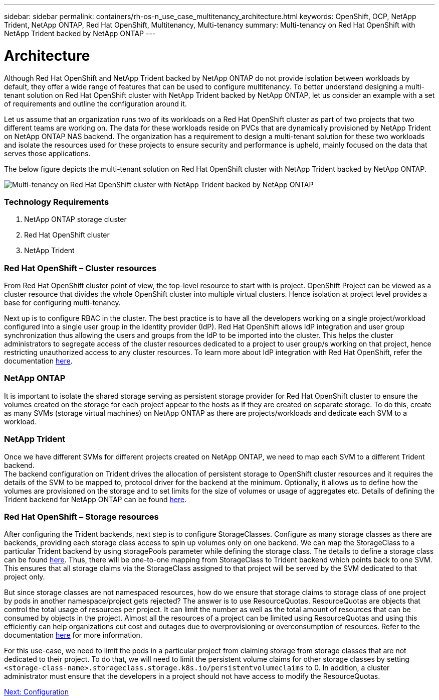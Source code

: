 ---
sidebar: sidebar
permalink: containers/rh-os-n_use_case_multitenancy_architecture.html
keywords: OpenShift, OCP, NetApp Trident, NetApp ONTAP, Red Hat OpenShift, Multitenancy, Multi-tenancy
summary: Multi-tenancy on Red Hat OpenShift with NetApp Trident backed by NetApp ONTAP
---

= Architecture
:hardbreaks:
:nofooter:
:icons: font
:linkattrs:
:imagesdir: ./../media/

[.lead]

Although Red Hat OpenShift and NetApp Trident backed by NetApp ONTAP do not provide isolation between workloads by default, they offer a wide range of features that can be used to configure multitenancy. To better understand designing a multi-tenant solution on Red Hat OpenShift cluster with NetApp Trident backed by NetApp ONTAP, let us consider an example with a set of requirements and outline the configuration around it.

Let us assume that an organization runs two of its workloads on a Red Hat OpenShift cluster as part of two projects that two different teams are working on. The data for these workloads reside on PVCs that are dynamically provisioned by NetApp Trident on NetApp ONTAP NAS backend. The organization has a requirement to design a multi-tenant solution for these two workloads and isolate the resources used for these projects to ensure security and performance is upheld, mainly focused on the data that serves those applications.

The below figure depicts the multi-tenant solution on Red Hat OpenShift cluster with NetApp Trident backed by NetApp ONTAP.

image::redhat_openshift_image40.jpg[Multi-tenancy on Red Hat OpenShift cluster with NetApp Trident backed by NetApp ONTAP]

=== Technology Requirements

. NetApp ONTAP storage cluster
. Red Hat OpenShift cluster
. NetApp Trident

=== Red Hat OpenShift – Cluster resources

From Red Hat OpenShift cluster point of view, the top-level resource to start with is project. OpenShift Project can be viewed as a cluster resource that divides the whole OpenShift cluster into multiple virtual clusters. Hence isolation at project level provides a base for configuring multi-tenancy.

Next up is to configure RBAC in the cluster. The best practice is to have all the developers working on a single project/workload configured into a single user group in the Identity provider (IdP). Red Hat OpenShift allows IdP integration and user group synchronization thus allowing the users and groups from the IdP to be imported into the cluster. This helps the cluster administrators to segregate access of the cluster resources dedicated to a project to user group/s working on that project, hence restricting unauthorized access to any cluster resources. To learn more about IdP integration with Red Hat OpenShift, refer the documentation https://docs.openshift.com/container-platform/4.7/authentication/understanding-identity-provider.html[here^].

=== NetApp ONTAP

It is important to isolate the shared storage serving as persistent storage provider for Red Hat OpenShift cluster to ensure the volumes created on the storage for each project appear to the hosts as if they are created on separate storage. To do this, create as many SVMs (storage virtual machines) on NetApp ONTAP as there are projects/workloads and dedicate each SVM to a workload.

=== NetApp Trident

Once we have different SVMs for different projects created on NetApp ONTAP, we need to map each SVM to a different Trident backend.
The backend configuration on Trident drives the allocation of persistent storage to OpenShift cluster resources and it requires the details of the SVM to be mapped to, protocol driver for the backend at the minimum. Optionally, it allows us to define how the volumes are provisioned on the storage and to set limits for the size of volumes or usage of aggregates etc. Details of defining the Trident backend for NetApp ONTAP can be found https://netapp-trident.readthedocs.io/en/stable-v21.01/kubernetes/operations/tasks/backends/ontap/index.html[here^].

=== Red Hat OpenShift – Storage resources

After configuring the Trident backends, next step is to configure StorageClasses. Configure as many storage classes as there are backends, providing each storage class access to spin up volumes only on one backend. We can map the StorageClass to a particular Trident backend by using storagePools parameter while defining the storage class. The details to define a storage class can be found https://netapp-trident.readthedocs.io/en/stable-v18.07/kubernetes/concepts/objects.html#kubernetes-storageclass-objects[here^]. Thus, there will be one-to-one mapping from StorageClass to Trident backend which points back to one SVM. This ensures that all storage claims via the StorageClass assigned to that project will be served by the SVM dedicated to that project only.

But since storage classes are not namespaced resources, how do we ensure that storage claims to storage class of one project by pods in another namespace/project gets rejected? The answer is to use ResourceQuotas. ResourceQuotas are objects that control the total usage of resources per project. It can limit the number as well as the total amount of resources that can be consumed by objects in the project. Almost all the resources of a project can be limited using ResourceQuotas and using this efficiently can help organizations cut cost and outages due to overprovisioning or overconsumption of resources. Refer to the documentation https://docs.openshift.com/container-platform/4.7/applications/quotas/quotas-setting-per-project.html[here^] for more information.

For this use-case, we need to limit the pods in a particular project from claiming storage from storage classes that are not dedicated to their project. To do that, we will need to limit the persistent volume claims for other storage classes by setting `<storage-class-name>.storageclass.storage.k8s.io/persistentvolumeclaims` to 0. In addition, a cluster administrator must ensure that the developers in a project should not have access to modify the ResourceQuotas.

link:rh-os-n_use_case_multitenancy_configuration.html[Next: Configuration]

